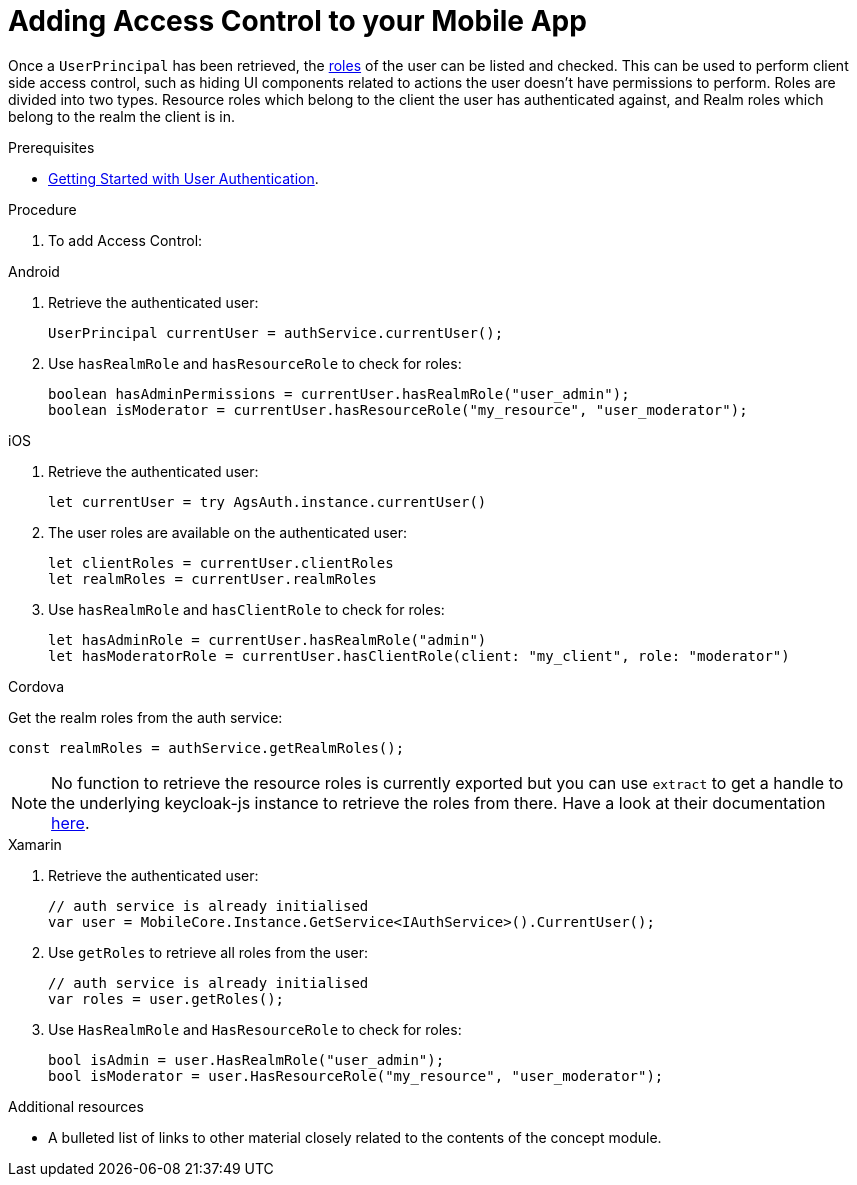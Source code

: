 // Module included in the following assemblies:
//
// <List assemblies here, each on a new line>

// Base the file name and the ID on the module title. For example:
// * file name: doing-procedure-a.adoc
// * ID: [id='doing-procedure-a']
// * Title: = Doing procedure A

// The ID is used as an anchor for linking to the module. Avoid changing it after the module has been published to ensure existing links are not broken.
:context: {keycloak-service}
[id='adding-access-control-{context}']
// The `context` attribute enables module reuse. Every module's ID includes {context}, which ensures that the module has a unique ID even if it is reused multiple times in a guide.
= Adding Access Control to your Mobile App

Once a `UserPrincipal` has been retrieved, the link:http://www.keycloak.org/docs/latest/server_admin/index.html#roles[roles, window="_blank"] of the user can be listed and checked.
This can be used to perform client side access control, such as hiding UI components related to actions the user doesn't have permissions to perform.
Roles are divided into two types. Resource roles which belong to the client the user has authenticated against, and Realm roles which belong to the realm the client is in.

.Prerequisites

* xref:getting-started-with-user-authentication-{context}[Getting Started with User Authentication].

.Procedure

. To add Access Control:

[role="primary"]
.Android
****
. Retrieve the authenticated user:
+
[source,java]
----
UserPrincipal currentUser = authService.currentUser();
----

. Use `hasRealmRole` and `hasResourceRole` to check for roles:
+
[source,java]
----
boolean hasAdminPermissions = currentUser.hasRealmRole("user_admin");
boolean isModerator = currentUser.hasResourceRole("my_resource", "user_moderator");
----

****

[role="secondary"]
.iOS
****
. Retrieve the authenticated user:
+
[source,swift]
----
let currentUser = try AgsAuth.instance.currentUser()
----

. The user roles are available on the authenticated user:
+
[source,swift]
----
let clientRoles = currentUser.clientRoles
let realmRoles = currentUser.realmRoles
----

. Use `hasRealmRole` and `hasClientRole` to check for roles:
+
[source,swift]
----
let hasAdminRole = currentUser.hasRealmRole("admin")
let hasModeratorRole = currentUser.hasClientRole(client: "my_client", role: "moderator")
----

****

[role="secondary"]
.Cordova
****
Get the realm roles from the auth service:

[source,javascript]
----
const realmRoles = authService.getRealmRoles();
----

NOTE: No function to retrieve the resource roles is currently exported but you can use `extract` to get a handle to the underlying keycloak-js instance to retrieve the roles from there. Have a look at their documentation link:https://www.keycloak.org/docs/latest/securing_apps/index.html#_javascript_adapter[here, window="_blank"].

****

[role="secondary"]
.Xamarin
****
. Retrieve the authenticated user:
+
[source,csharp]
----
// auth service is already initialised
var user = MobileCore.Instance.GetService<IAuthService>().CurrentUser();
----

. Use `getRoles` to retrieve all roles from the user:
+
[source,csharp]
----
// auth service is already initialised
var roles = user.getRoles();
----

. Use `HasRealmRole` and `HasResourceRole` to check for roles:
+
[source,csharp]
----
bool isAdmin = user.HasRealmRole("user_admin");
bool isModerator = user.HasResourceRole("my_resource", "user_moderator");
----
****

.Additional resources

* A bulleted list of links to other material closely related to the contents of the concept module.
